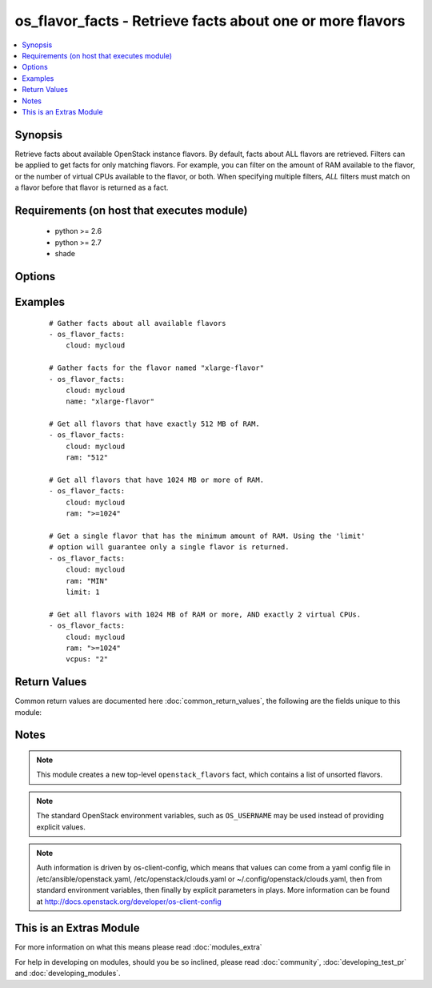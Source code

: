 .. _os_flavor_facts:


os_flavor_facts - Retrieve facts about one or more flavors
++++++++++++++++++++++++++++++++++++++++++++++++++++++++++

.. versionadded:: 2.1


.. contents::
   :local:
   :depth: 1


Synopsis
--------

Retrieve facts about available OpenStack instance flavors. By default, facts about ALL flavors are retrieved. Filters can be applied to get facts for only matching flavors. For example, you can filter on the amount of RAM available to the flavor, or the number of virtual CPUs available to the flavor, or both. When specifying multiple filters, *ALL* filters must match on a flavor before that flavor is returned as a fact.


Requirements (on host that executes module)
-------------------------------------------

  * python >= 2.6
  * python >= 2.7
  * shade


Options
-------

.. raw:: html

    <table border=1 cellpadding=4>
    <tr>
    <th class="head">parameter</th>
    <th class="head">required</th>
    <th class="head">default</th>
    <th class="head">choices</th>
    <th class="head">comments</th>
    </tr>
            <tr>
    <td>api_timeout<br/><div style="font-size: small;"></div></td>
    <td>no</td>
    <td>None</td>
        <td><ul></ul></td>
        <td><div>How long should the socket layer wait before timing out for API calls. If this is omitted, nothing will be passed to the requests library.</div></td></tr>
            <tr>
    <td>auth<br/><div style="font-size: small;"></div></td>
    <td>no</td>
    <td></td>
        <td><ul></ul></td>
        <td><div>Dictionary containing auth information as needed by the cloud's auth plugin strategy. For the default <em>password</em> plugin, this would contain <em>auth_url</em>, <em>username</em>, <em>password</em>, <em>project_name</em> and any information about domains if the cloud supports them. For other plugins, this param will need to contain whatever parameters that auth plugin requires. This parameter is not needed if a named cloud is provided or OpenStack OS_* environment variables are present.</div></td></tr>
            <tr>
    <td>auth_type<br/><div style="font-size: small;"></div></td>
    <td>no</td>
    <td>password</td>
        <td><ul></ul></td>
        <td><div>Name of the auth plugin to use. If the cloud uses something other than password authentication, the name of the plugin should be indicated here and the contents of the <em>auth</em> parameter should be updated accordingly.</div></td></tr>
            <tr>
    <td>availability_zone<br/><div style="font-size: small;"></div></td>
    <td>no</td>
    <td></td>
        <td><ul></ul></td>
        <td><div>Name of the availability zone.</div></td></tr>
            <tr>
    <td>cacert<br/><div style="font-size: small;"></div></td>
    <td>no</td>
    <td>None</td>
        <td><ul></ul></td>
        <td><div>A path to a CA Cert bundle that can be used as part of verifying SSL API requests.</div></td></tr>
            <tr>
    <td>cert<br/><div style="font-size: small;"></div></td>
    <td>no</td>
    <td>None</td>
        <td><ul></ul></td>
        <td><div>A path to a client certificate to use as part of the SSL transaction</div></td></tr>
            <tr>
    <td>cloud<br/><div style="font-size: small;"></div></td>
    <td>no</td>
    <td></td>
        <td><ul></ul></td>
        <td><div>Named cloud to operate against. Provides default values for <em>auth</em> and <em>auth_type</em>. This parameter is not needed if <em>auth</em> is provided or if OpenStack OS_* environment variables are present.</div></td></tr>
            <tr>
    <td>endpoint_type<br/><div style="font-size: small;"></div></td>
    <td>no</td>
    <td>public</td>
        <td><ul><li>public</li><li>internal</li><li>admin</li></ul></td>
        <td><div>Endpoint URL type to fetch from the service catalog.</div></td></tr>
            <tr>
    <td>key<br/><div style="font-size: small;"></div></td>
    <td>no</td>
    <td>None</td>
        <td><ul></ul></td>
        <td><div>A path to a client key to use as part of the SSL transaction</div></td></tr>
            <tr>
    <td>limit<br/><div style="font-size: small;"></div></td>
    <td>no</td>
    <td>None</td>
        <td><ul></ul></td>
        <td><div>Limits the number of flavors returned. All matching flavors are returned by default.</div></td></tr>
            <tr>
    <td>name<br/><div style="font-size: small;"></div></td>
    <td>no</td>
    <td>None</td>
        <td><ul></ul></td>
        <td><div>A flavor name. Cannot be used with <em>ram</em> or <em>vcpus</em>.</div></td></tr>
            <tr>
    <td>ram<br/><div style="font-size: small;"></div></td>
    <td>no</td>
    <td></td>
        <td><ul></ul></td>
        <td><div>A string used for filtering flavors based on the amount of RAM (in MB) desired. This string accepts the following special values: 'MIN' (return flavors with the minimum amount of RAM), and 'MAX' (return flavors with the maximum amount of RAM).</div><div>A specific amount of RAM may also be specified. Any flavors with this exact amount of RAM will be returned.</div><div>A range of acceptable RAM may be given using a special syntax. Simply prefix the amount of RAM with one of these acceptable range values: '&lt;', '&gt;', '&lt;=', '&gt;='. These values represent less than, greater than, less than or equal to, and greater than or equal to, respectively.</div></td></tr>
            <tr>
    <td>region_name<br/><div style="font-size: small;"></div></td>
    <td>no</td>
    <td></td>
        <td><ul></ul></td>
        <td><div>Name of the region.</div></td></tr>
            <tr>
    <td>timeout<br/><div style="font-size: small;"></div></td>
    <td>no</td>
    <td>180</td>
        <td><ul></ul></td>
        <td><div>How long should ansible wait for the requested resource.</div></td></tr>
            <tr>
    <td>validate_certs<br/><div style="font-size: small;"></div></td>
    <td>no</td>
    <td>True</td>
        <td><ul></ul></td>
        <td><div>Whether or not SSL API requests should be verified.</div></br>
        <div style="font-size: small;">aliases: verify<div></td></tr>
            <tr>
    <td>vcpus<br/><div style="font-size: small;"></div></td>
    <td>no</td>
    <td></td>
        <td><ul></ul></td>
        <td><div>A string used for filtering flavors based on the number of virtual CPUs desired. Format is the same as the <em>ram</em> parameter.</div></td></tr>
            <tr>
    <td>wait<br/><div style="font-size: small;"></div></td>
    <td>no</td>
    <td>yes</td>
        <td><ul><li>yes</li><li>no</li></ul></td>
        <td><div>Should ansible wait until the requested resource is complete.</div></td></tr>
        </table>
    </br>



Examples
--------

 ::

    # Gather facts about all available flavors
    - os_flavor_facts:
        cloud: mycloud
    
    # Gather facts for the flavor named "xlarge-flavor"
    - os_flavor_facts:
        cloud: mycloud
        name: "xlarge-flavor"
    
    # Get all flavors that have exactly 512 MB of RAM.
    - os_flavor_facts:
        cloud: mycloud
        ram: "512"
    
    # Get all flavors that have 1024 MB or more of RAM.
    - os_flavor_facts:
        cloud: mycloud
        ram: ">=1024"
    
    # Get a single flavor that has the minimum amount of RAM. Using the 'limit'
    # option will guarantee only a single flavor is returned.
    - os_flavor_facts:
        cloud: mycloud
        ram: "MIN"
        limit: 1
    
    # Get all flavors with 1024 MB of RAM or more, AND exactly 2 virtual CPUs.
    - os_flavor_facts:
        cloud: mycloud
        ram: ">=1024"
        vcpus: "2"

Return Values
-------------

Common return values are documented here :doc:`common_return_values`, the following are the fields unique to this module:

.. raw:: html

    <table border=1 cellpadding=4>
    <tr>
    <th class="head">name</th>
    <th class="head">description</th>
    <th class="head">returned</th>
    <th class="head">type</th>
    <th class="head">sample</th>
    </tr>

        <tr>
        <td> openstack_flavors </td>
        <td> Dictionary describing the flavors. </td>
        <td align=center> On success. </td>
        <td align=center> dictionary </td>
        <td align=center>  </td>
    </tr>
        <tr><td>contains: </td>
    <td colspan=4>
        <table border=1 cellpadding=2>
        <tr>
        <th class="head">name</th>
        <th class="head">description</th>
        <th class="head">returned</th>
        <th class="head">type</th>
        <th class="head">sample</th>
        </tr>

                <tr>
        <td> name </td>
        <td> Flavor name. </td>
        <td align=center> success </td>
        <td align=center> string </td>
        <td align=center> tiny </td>
        </tr>
                <tr>
        <td> ram </td>
        <td> Amount of memory, in MB. </td>
        <td align=center> success </td>
        <td align=center> int </td>
        <td align=center> 1024 </td>
        </tr>
                <tr>
        <td> ephemeral </td>
        <td> Ephemeral space size, in GB. </td>
        <td align=center> success </td>
        <td align=center> int </td>
        <td align=center> 10 </td>
        </tr>
                <tr>
        <td> vcpus </td>
        <td> Number of virtual CPUs. </td>
        <td align=center> success </td>
        <td align=center> int </td>
        <td align=center> 2 </td>
        </tr>
                <tr>
        <td> swap </td>
        <td> Swap space size, in MB. </td>
        <td align=center> success </td>
        <td align=center> int </td>
        <td align=center> 100 </td>
        </tr>
                <tr>
        <td> is_public </td>
        <td> Make flavor accessible to the public. </td>
        <td align=center> success </td>
        <td align=center> bool </td>
        <td align=center> True </td>
        </tr>
                <tr>
        <td> disk </td>
        <td> Size of local disk, in GB. </td>
        <td align=center> success </td>
        <td align=center> int </td>
        <td align=center> 10 </td>
        </tr>
                <tr>
        <td> id </td>
        <td> Flavor ID. </td>
        <td align=center> success </td>
        <td align=center> string </td>
        <td align=center> 515256b8-7027-4d73-aa54-4e30a4a4a339 </td>
        </tr>
        
        </table>
    </td></tr>

        
    </table>
    </br></br>

Notes
-----

.. note:: This module creates a new top-level ``openstack_flavors`` fact, which contains a list of unsorted flavors.
.. note:: The standard OpenStack environment variables, such as ``OS_USERNAME`` may be used instead of providing explicit values.
.. note:: Auth information is driven by os-client-config, which means that values can come from a yaml config file in /etc/ansible/openstack.yaml, /etc/openstack/clouds.yaml or ~/.config/openstack/clouds.yaml, then from standard environment variables, then finally by explicit parameters in plays. More information can be found at http://docs.openstack.org/developer/os-client-config


    
This is an Extras Module
------------------------

For more information on what this means please read :doc:`modules_extra`

    
For help in developing on modules, should you be so inclined, please read :doc:`community`, :doc:`developing_test_pr` and :doc:`developing_modules`.

